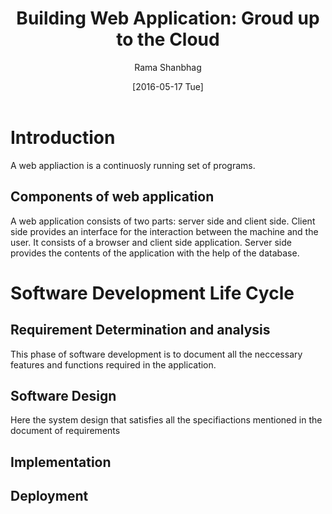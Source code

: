 #+TITLE: Building Web Application: Groud up to the Cloud
#+AUTHOR: Rama Shanbhag
#+DATE: [2016-05-17 Tue]
*  Introduction
A web appliaction is a continuosly running set of programs.
** Components of web application
A web application consists of two parts: server side and client side.  Client
side provides an interface for the interaction between the machine and the
user.  It consists of a browser and client side application. Server side
provides the contents of the application with the help of the database. 
*  Software Development Life Cycle
**  Requirement Determination and analysis 
This phase of software development is to document all the neccessary features
and functions required in the application.
**  Software Design
Here the system design that satisfies all the specifiactions mentioned in the
document of requirements
**  Implementation

**  Deployment 
